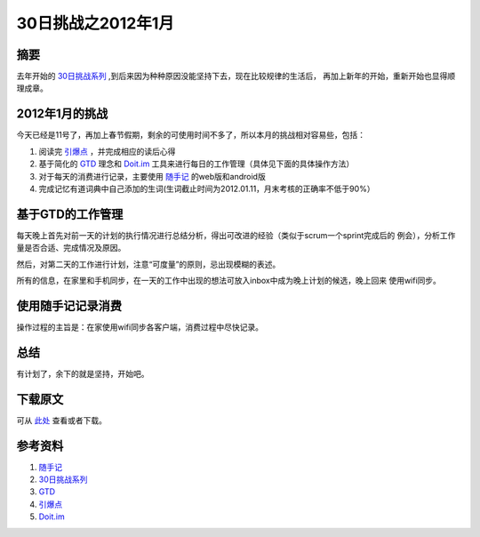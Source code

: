 ========================
30日挑战之2012年1月
========================

.. TAGS:

摘要
======
去年开始的 `30日挑战系列`_ ,到后来因为种种原因没能坚持下去，现在比较规律的生活后，
再加上新年的开始，重新开始也显得顺理成章。


2012年1月的挑战
=====================

今天已经是11号了，再加上春节假期，剩余的可使用时间不多了，所以本月的挑战相对容易些，包括：

1. 阅读完 `引爆点`_ ，并完成相应的读后心得
2. 基于简化的 `GTD`_ 理念和 `Doit.im`_ 工具来进行每日的工作管理（具体见下面的具体操作方法）
3. 对于每天的消费进行记录，主要使用 `随手记`_ 的web版和android版
4. 完成记忆有道词典中自己添加的生词(生词截止时间为2012.01.11，月末考核的正确率不低于90%）

基于GTD的工作管理
=====================

.. image:: ../../images/gtd01.JPG

每天晚上首先对前一天的计划的执行情况进行总结分析，得出可改进的经验（类似于scrum一个sprint完成后的
例会），分析工作量是否合适、完成情况及原因。

然后，对第二天的工作进行计划，注意“可度量”的原则，忌出现模糊的表述。

所有的信息，在家里和手机同步，在一天的工作中出现的想法可放入inbox中成为晚上计划的候选，晚上回来
使用wifi同步。

使用随手记记录消费
====================

.. image:: ../../images/jizhang.jpg

操作过程的主旨是：在家使用wifi同步各客户端，消费过程中尽快记录。

总结
=========

有计划了，余下的就是坚持，开始吧。

下载原文
===========
可从 `此处 <https://github.com/topman/blog/tree/master/2012/jan/30_days_plan.rst>`_ 查看或者下载。 

参考资料
===========


1. `随手记`_ 
2. `30日挑战系列`_ 
3. `GTD`_ 
4. `引爆点`_ 
5. `Doit.im`_ 

.. _随手记: http://www.feidee.com/money/
.. _30日挑战系列: http://towerjoo.blog.techweb.com.cn/archives/150.html
.. _GTD: http://en.wikipedia.org/wiki/Getting_Things_Done
.. _引爆点: http://book.douban.com/subject/3900987/
.. _Doit.im: http://doit.im
